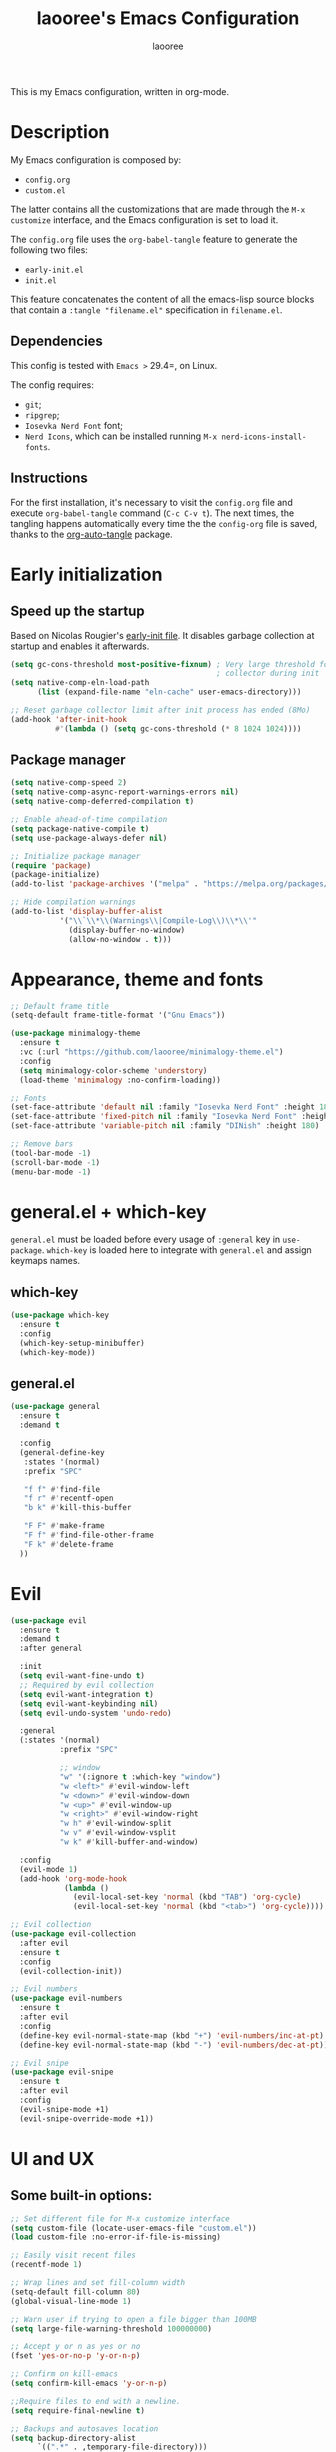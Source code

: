 #+title: laooree's Emacs Configuration
#+author: laooree
#+description: My emacs configuration, in org-mode
#+startup: content
#+auto_tangle: t

This is my Emacs configuration, written in org-mode.

* Description

My Emacs configuration is composed by:
- =config.org=
- =custom.el=
The latter contains all the customizations that are made through the =M-x
customize= interface, and the Emacs configuration is set to load it.

The =config.org= file uses the =org-babel-tangle= feature to generate the
following two files:
- =early-init.el=
- =init.el=
This feature concatenates the content of all the emacs-lisp source blocks that
contain a =:tangle "filename.el"= specification in =filename.el=.

** Dependencies

This config is tested with =Emacs >= 29.4=, on Linux.

The config requires:
- =git=;
- =ripgrep=;
- =Iosevka Nerd Font= font;
- =Nerd Icons=, which can be installed running =M-x nerd-icons-install-fonts=.

** Instructions

For the first installation, it's necessary to visit the =config.org= file and
execute =org-babel-tangle= command (=C-c C-v t=). The next times, the tangling
happens automatically every time the the =config-org= file is saved, thanks to
the [[https://github.com/yilkalargaw/org-auto-tangle][org-auto-tangle]] package.

* Early initialization
** Speed up the startup

Based on Nicolas Rougier's [[https://github.com/rougier/dotemacs/blob/master/dotemacs.org][early-init file]]. It disables garbage collection at
startup and enables it afterwards.

#+begin_src emacs-lisp :tangle "early-init.el"
  (setq gc-cons-threshold most-positive-fixnum) ; Very large threshold for garbage
                                                ; collector during init
  (setq native-comp-eln-load-path
        (list (expand-file-name "eln-cache" user-emacs-directory)))

  ;; Reset garbage collector limit after init process has ended (8Mo)
  (add-hook 'after-init-hook
            #'(lambda () (setq gc-cons-threshold (* 8 1024 1024))))
#+end_src

** Package manager
#+begin_src emacs-lisp :tangle "early-init.el"
  (setq native-comp-speed 2)
  (setq native-comp-async-report-warnings-errors nil)
  (setq native-comp-deferred-compilation t)

  ;; Enable ahead-of-time compilation
  (setq package-native-compile t)
  (setq use-package-always-defer nil)

  ;; Initialize package manager
  (require 'package)
  (package-initialize)
  (add-to-list 'package-archives '("melpa" . "https://melpa.org/packages/"))

  ;; Hide compilation warnings
  (add-to-list 'display-buffer-alist
             '("\\`\\*\\(Warnings\\|Compile-Log\\)\\*\\'"
               (display-buffer-no-window)
               (allow-no-window . t)))
#+end_src

* Appearance, theme and fonts

#+begin_src emacs-lisp :tangle "init.el"
  ;; Default frame title
  (setq-default frame-title-format '("Gnu Emacs"))

  (use-package minimalogy-theme
    :ensure t
    :vc (:url "https://github.com/laooree/minimalogy-theme.el")
    :config
    (setq minimalogy-color-scheme 'understory)
    (load-theme 'minimalogy :no-confirm-loading))

  ;; Fonts
  (set-face-attribute 'default nil :family "Iosevka Nerd Font" :height 180)
  (set-face-attribute 'fixed-pitch nil :family "Iosevka Nerd Font" :height 180)
  (set-face-attribute 'variable-pitch nil :family "DINish" :height 180)

  ;; Remove bars
  (tool-bar-mode -1)
  (scroll-bar-mode -1)
  (menu-bar-mode -1)
#+end_src

* general.el + which-key

=general.el= must be loaded before every usage of =:general= key in =use-package=. =which-key= is loaded here to integrate with =general.el= and assign keymaps names.

** which-key

#+begin_src emacs-lisp :tangle "init.el"
  (use-package which-key
    :ensure t
    :config
    (which-key-setup-minibuffer)
    (which-key-mode))
#+end_src

** general.el

#+begin_src emacs-lisp :tangle "init.el"
  (use-package general
    :ensure t
    :demand t

    :config
    (general-define-key
     :states '(normal)
     :prefix "SPC"

     "f f" #'find-file
     "f r" #'recentf-open
     "b k" #'kill-this-buffer

     "F F" #'make-frame
     "F f" #'find-file-other-frame
     "F k" #'delete-frame
    ))
#+end_src

* Evil

#+begin_src emacs-lisp :tangle "init.el"
  (use-package evil
    :ensure t
    :demand t
    :after general

    :init
    (setq evil-want-fine-undo t)
    ;; Required by evil collection
    (setq evil-want-integration t)
    (setq evil-want-keybinding nil)
    (setq evil-undo-system 'undo-redo)

    :general
    (:states '(normal)
             :prefix "SPC"

             ;; window
             "w" '(:ignore t :which-key "window")
             "w <left>" #'evil-window-left
             "w <down>" #'evil-window-down
             "w <up>" #'evil-window-up
             "w <right>" #'evil-window-right
             "w h" #'evil-window-split
             "w v" #'evil-window-vsplit
             "w k" #'kill-buffer-and-window)

    :config
    (evil-mode 1)
    (add-hook 'org-mode-hook
              (lambda ()
                (evil-local-set-key 'normal (kbd "TAB") 'org-cycle)
                (evil-local-set-key 'normal (kbd "<tab>") 'org-cycle))))

  ;; Evil collection
  (use-package evil-collection
    :after evil
    :ensure t
    :config
    (evil-collection-init))

  ;; Evil numbers
  (use-package evil-numbers
    :ensure t
    :after evil
    :config
    (define-key evil-normal-state-map (kbd "+") 'evil-numbers/inc-at-pt)
    (define-key evil-normal-state-map (kbd "-") 'evil-numbers/dec-at-pt))

  ;; Evil snipe
  (use-package evil-snipe
    :ensure t
    :after evil
    :config
    (evil-snipe-mode +1)
    (evil-snipe-override-mode +1))
#+end_src

* UI and UX
** Some built-in options:

#+begin_src emacs-lisp :tangle "init.el"
  ;; Set different file for M-x customize interface
  (setq custom-file (locate-user-emacs-file "custom.el"))
  (load custom-file :no-error-if-file-is-missing)

  ;; Easily visit recent files
  (recentf-mode 1)

  ;; Wrap lines and set fill-column width
  (setq-default fill-column 80)
  (global-visual-line-mode 1)

  ;; Warn user if trying to open a file bigger than 100MB
  (setq large-file-warning-threshold 100000000)

  ;; Accept y or n as yes or no
  (fset 'yes-or-no-p 'y-or-n-p)

  ;; Confirm on kill-emacs
  (setq confirm-kill-emacs 'y-or-n-p)

  ;;Require files to end with a newline.
  (setq require-final-newline t)

  ;; Backups and autosaves location
  (setq backup-directory-alist
        `((".*" . ,temporary-file-directory)))
  (setq auto-save-file-name-transforms
        `((".*" ,temporary-file-directory t)))

  ;; Automatically revert buffers
  (global-auto-revert-mode t)

  ;; Scroll one line at time
  (setq-default scroll-conservatively 10000
                scroll-step 1
                scroll-margin 5)

  ;; Prefer utf-8 encoding
  (prefer-coding-system 'utf-8)

  (setq-default visible-bell nil             ;; No visual bell
                ring-bell-function 'ignore)  ;; No bell

  (setq inhibit-startup-message t)
  ;; (setq initial-scratch-message nil)

  ;; whitespace-mode
  (setq whitespace-style '(face trailing))
  (global-whitespace-mode 1)

  (setq display-line-numbers t)
  (global-display-line-numbers-mode)
 #+end_src

** org-auto-tangle

This package allows to automatically tangle =org= files when they are
saved. When the minor mode is active, it is sufficient to add =#+auto_tangle: t=
in the org file for which you want auto tangling.

#+begin_src emacs-lisp :tangle "init.el"
  (use-package org-auto-tangle
    :ensure t
    :after org
    :hook (org-mode . org-auto-tangle-mode))
#+end_src

** Spacious padding

#+begin_src emacs-lisp :tangle "init.el"
  (use-package spacious-padding
    :ensure t
    :demand t
    :if (display-graphic-p)

    :init
    (setq spacious-padding-widths
          '( :internal-border-width 15
             :header-line-width 4
             :mode-line-width 6
             :tab-width 4
             :right-divider-width 30
             :scroll-bar-width 8))

    :config
    (spacious-padding-mode 1))
#+end_src

** Dired

Tweak =dired=. Options should be self-explanatory.

#+begin_src emacs-lisp :tangle "init.el"
  (use-package dired
    :ensure nil
    :commands (dired)
    :hook
    ((dired-mode . dired-hide-details-mode)
     (dired-mode . hl-line-mode))
    :config
    (setq dired-recursive-copies 'always)
    (setq dired-recursive-deletes 'always)
    (setq delete-by-moving-to-trash t)
    (setq dired-kill-when-opening-new-dired-buffer t)
    (setq dired-dwim-target t))
#+end_src

The =dired-subtree= allows to expand folders using =TAB= key.

#+begin_src emacs-lisp :tangle "init.el"
  (use-package dired-subtree
    :ensure t
    :after (dired)
    :bind
    ( :map dired-mode-map
      ("<tab>" . dired-subtree-toggle)
      ("TAB" . dired-subtree-toggle)
      ("<backtab>" . dired-subtree-remove)
      ("S-TAB" . dired-subtree-remove))
    :config
    (setq dired-subtree-use-backgrounds nil))
#+end_src

** Terminal

*** Wayland clipboard

#+begin_src emacs-lisp :tangle "init.el"
  ;; credit: yorickvP on Github
  (when (string= (getenv "XDG_SESSION_TYPE") "wayland")
    (setq wl-copy-process nil)

    (defun wl-copy (text)
      (setq wl-copy-process (make-process :name "wl-copy"
                                          :buffer nil
                                          :command '("wl-copy" "-f" "-n")
                                          :connection-type 'pipe))
      (process-send-string wl-copy-process text)
      (process-send-eof wl-copy-process))

    (defun wl-paste ()
      (if (and wl-copy-process (process-live-p wl-copy-process))
          nil ; should return nil if we're the current paste owner
        (shell-command-to-string "wl-paste -n | tr -d \r")))

    (setq interprogram-cut-function 'wl-copy)
    (setq interprogram-paste-function 'wl-paste))
#+end_src

*** Cursor shape

#+begin_src emacs-lisp :tangle "init.el"
  (defun my/set-cursor-shape ()
    "Set terminal cursor shape based on evil state."
    (let ((shape
           (cond
            ((evil-insert-state-p) "\e[5 q")  ;; Blinking bar
            ((evil-motion-state-p) "\e[0 q")  ;; Block
            ((evil-operator-state-p) "\e[3 q");; Underline
            ((evil-replace-state-p) "\e[3 q") ;; Underline
            ((evil-visual-state-p) "\e[0 q")  ;; Block
            (t "\e[0 q"))))                   ;; Block
      (send-string-to-terminal shape)))

  ;; Hook into Evil state changes
  (unless (display-graphic-p)
    (add-hook 'post-command-hook #'my/set-cursor-shape))
#+end_src
#+end_src

** Nerd icons

Install and use nerd-icons.

#+begin_src emacs-lisp :tangle "init.el"
  (use-package nerd-icons
    :defer t
    :ensure t)

  (use-package nerd-icons-completion
    :ensure t
    :after (marginalia)
    :config
    (add-hook 'marginalia-mode-hook #'nerd-icons-completion-marginalia-setup))

  (use-package nerd-icons-corfu
    :ensure t
    :after (corfu)
    :config
    (add-to-list 'corfu-margin-formatters #'nerd-icons-corfu-formatter))

  (use-package nerd-icons-dired
    :ensure t
    :defer t
    :hook
    (dired-mode . nerd-icons-dired-mode))
#+end_src

** Mode-line

#+begin_src  emacs-lisp :tangle "init.el"
  (use-package mood-line
    :ensure t
    :config
    (setq mood-line-glyph-alist mood-line-glyphs-ascii)
    (setq mood-line-format
          (mood-line-defformat
           :left
           (
            ;; Evil current mode
            ((cond ((string= "<N>" (mood-line-segment-modal)) "(N)")
                   ((string= "<I>" (mood-line-segment-modal)) "(I)")
                   ((string= "<V>" (mood-line-segment-modal)) "(V)")
                   ((string= "<R>" (mood-line-segment-modal)) "(R)")
                   ((string= "<O>" (mood-line-segment-modal)) "(O)")
                   ((string= "<M>" (mood-line-segment-modal)) "(M)")
                   ((string= "<E>" (mood-line-segment-modal)) "(E)")
                   (t "")) . " ")
            ;; Buffer name
            ((mood-line-segment-buffer-name) . " ")
            ;; Buffer status
            ((cond ((string= "*" (mood-line-segment-buffer-status)) "󰙏")
                   ((string= "#" (mood-line-segment-buffer-status)) "")
                   (t "")) . "  ")
            ((mood-line-segment-scroll) . " ")
            )
           :right
           (
            ((mood-line-segment-checker) . " ")
            )
           ))
    (mood-line-mode))
#+end_src

** Rainbow csv

Paint each column in =.csv= files with different colors.

#+begin_src emacs-lisp :tangle "init.el"
  (use-package rainbow-csv
    :ensure t
    :vc (:url "https://github.com/emacs-vs/rainbow-csv")
    :defer t
    :config
    (add-hook 'csv-mode-hook #'rainbow-csv-mode)
    (add-hook 'tsv-mode-hook #'rainbow-csv-mode))
#+end_src

** Rainbow delimiters

Paint delimiters with colors based on the nesting level. Super useful with lisp,
very useful everywhere else.

#+begin_src emacs-lisp :tangle "init.el"
  (use-package rainbow-delimiters
    :ensure t
    :defer t
    :hook
    (emacs-lisp-mode . rainbow-delimiters-mode)
    (nix-mode . rainbow-delimiters-mode)
    )
#+end_src

** Rainbow mode

Rainbow mode colorizes color names in buffers. Disabled by default.

#+begin_src emacs-lisp :tangle "init.el"
  (use-package rainbow-mode
    :ensure t
    :defer t)
#+end_src

** Open files with

Specify external programs to open specific file extensions.

#+begin_src emacs-lisp :tangle "init.el"
  (use-package openwith
    :ensure t
    :init
    (setq openwith-associations '(("\\.pdf\\'" "evince" (file))))

    :config
    (openwith-mode t))
#+end_src

** Magit

#+begin_src emacs-lisp :tangle "init.el"
  (use-package magit
    :ensure t
    :defer t

    :general
    (:states '(normal)
             :prefix "SPC"
             "g" '(:ignore t :which-key "magit")
             "g g" #'magit-status)
    )
#+end_src

** Beacon

#+begin_src emacs-lisp :tangle "init.el"
  (use-package beacon
    :ensure t
    :if (display-graphic-p)
    :init
    (setq beacon-size 10
          beacon-blink-duration 0.5
          beacon-blink-delay 0.0
          beacon-color "#FFFF00")
    :config
    (beacon-mode 1))
#+end_src

** Highlight indentation

#+begin_src emacs-lisp :tangle "init.el"
  (use-package highlight-indentation
    :ensure t
    :vc (:url "https://github.com/antonj/Highlight-Indentation-for-Emacs")
    :defer t)
#+end_src

** Nyan mode

#+begin_src emacs-lisp :tangle "init.el"
  (use-package nyan-mode
    :ensure t
    :init
    (setq nyan-animate-nyancat t
          nyan-animation-frame-interval 0.1
          nyan-wavy-trail t)
    )
#+end_src

* Completions and suggestions

** Vertico

#+begin_src emacs-lisp :tangle "init.el"
  (use-package vertico
    :ensure t
    :config (vertico-mode))

  ;; Faster navigation in vertico minibuffer
  (use-package vertico-directory
    :after (vertico)
    :ensure nil
    :bind (:map vertico-map
                ("RET" . vertico-directory-enter)
                ("DEL" . vertico-directory-delete-char)
                ("M-DEL" . vertico-directory-delete-word)))

#+end_src

** Marginalia

#+begin_src emacs-lisp :tangle "init.el"
  (use-package marginalia
    :ensure t
    :defer t
    :init (marginalia-mode))
#+end_src

** Orderless

#+begin_src emacs-lisp :tangle "init.el"
  (use-package orderless
    :ensure t
    :defer t
    :init
    (setq completion-styles '(orderless basic)
          completion-category-defaults nil
          completion-category-overrides nil
          read-file-name-completion-ignore-case t
          read-buffer-completion-ignore-case t
          completion-ignore-case t
          orderless-matching-styles '(orderless-literal
                                      orderless-regexp)))
#+end_src

** Consult

#+begin_src emacs-lisp :tangle "init.el"
  (use-package consult
    :ensure t
    :defer t

    :general
    (:states '(normal)
             :prefix "SPC"

             "c" '(:ignore t :which-key "consult")
             "c d" #'consult-fd
             "c f" #'consult-flymake
             "c l" #'consult-line
             "c m" #'consult-man
             "c r" #'consult-ripgrep

             "b" '(:ignore t :which-key "buffer")
             "b b" #'consult-buffer)
    )
#+end_src

** Corfu

#+begin_src emacs-lisp :tangle "init.el"
  (use-package corfu
    :ensure t

    :custom
    (corfu-cycle t) ;; Enable cycling through candidates
    (corfu-auto t)  ;; Automatically pop-up
    (corfu-auto-prefix 3)  ;; Require 3 characters for auto pop-up
    (corfu-auto-delay 0.5) ;; Wait half a second before pop-up
    (corfu-quit-at-boundary 'separator) ;; Keep pop-up open with separator
    (corfu-preview-current 'insert) ;; Do not preview candidates in buffer

    :init
    (global-corfu-mode) ;; Enable corfu everywhere
    (corfu-history-mode) ;; Save completion history
    )
#+end_src

Corfu uses childframes, which are not available in tty. This package makes corfu
work also in tty:

#+begin_src emacs-lisp :tangle "init.el"
  (use-package corfu-terminal
    :ensure t
    :vc (:url "https://codeberg.org/akib/emacs-corfu-terminal")
    :demand t
    :config
    (unless (display-graphic-p)
      (corfu-terminal-mode +1))
    )
#+end_src

** yasnippet

#+begin_src emacs-lisp :tangle "init.el"
  (use-package yasnippet
    :ensure t
    :defer t
    :config
    (yas-reload-all)
    :hook
    (prog-mode . yas-minor-mode))

  (use-package yasnippet-snippets
    :ensure t)
#+end_src

** Grammarly

#+begin_src emacs-lisp :tangle "init.el"
  (use-package flymake-grammarly
    :ensure t
    :vc (:url "https://github.com/emacs-grammarly/flymake-grammarly")
    :defer t)
#+end_src

* Org-mode

** org-mode

#+begin_src emacs-lisp :tangle "init.el"
  (use-package org
    :ensure nil ;; built-in
    :defer t

    :init
    (setq org-startup-indented t)

    :general
    (:states '(normal)
             :prefix "SPC"
             "o" '(:ignore t :which-key "org")
             "o a" #'org-agenda
             "o c" #'org-capture)

    :config
    (let ((pcloud-base-folder (cond
                               ((eq system-type 'windows-nt) "p:/")
                               ((eq system-type 'gnu/linux) "~/pCloudSync")
                               (t "~/pCloudSync")))) ;; fallback

      ;; org-agenda-files
      (setq org-agenda-files
            (list (expand-file-name "org/agenda.org" pcloud-base-folder)
                  (expand-file-name "org/todo.org" pcloud-base-folder)
                  (expand-file-name "org/inbox.org" pcloud-base-folder)
                  (expand-file-name "org/calendar.org" pcloud-base-folder)))

      ;; org-capture-templates
      (setq org-capture-templates
            `(("t" "Todo" entry (file+headline ,(expand-file-name "org/agenda.org" pcloud-base-folder) "Tasks")
               "* TODO %?\n  %i\n  %a\n")
              ("e" "Event" entry (file+headline ,(expand-file-name "org/agenda.org" pcloud-base-folder) "Events")
               "* %?\n  %^T\n")
              ("j" "Journal" entry (file+datetree ,(expand-file-name "org/journal.org" pcloud-base-folder))
               "* %?\nEntered on %U\n")
              ("i" "Idea" entry (file+headline ,(expand-file-name "org/inbox.org" pcloud-base-folder) "Ideas")
               "* %?\n %U\n")))))
#+end_src

** org-modern

#+begin_src emacs-lisp :tangle "init.el"
  (use-package org-modern
    :ensure t
    :defer t

    :hook
    (org-mode . org-modern-mode)
    (org-agenda-finalize . org-modern-agenda))
#+end_src

* Denote

#+begin_src emacs-lisp :tangle "init.el"
  (use-package denote
    :ensure t
    :init
    (setq denote-directory (expand-file-name "~/pCloudSync/org/notes"))

    :general
    (:states '(normal)
             :prefix "SPC"
             "n" '(:ignore t :which-key "notes")
             "n n" #'denote-open-or-create
             "n g" #'denote-grep)
    )
#+end_src

* Programming

** Indentation

#+begin_src emacs-lisp :tangle "init.el"
  (setq-default indent-tabs-mode nil        ;; Stop using tabs to indent
                tab-always-indent 'complete ;; Indent first then try completions
                tab-width 2)                ;; Set 2 as tab width
  (setq indent-line-function 'insert-tab)
#+end_src

** Load languages in org-babel

#+begin_src emacs-lisp :tangle "init.el"
  (add-hook 'org-mode-hook (lambda ()
                             (org-babel-do-load-languages
                              'org-babel-load-languages
                              '(
                                (emacs-lisp . t)
                                (python . t)
                                (matlab . t)
                                ))))
#+end_src

** Formatter

#+begin_src emacs-lisp :tangle "init.el"
  (use-package format-all
    :ensure t
    :defer t)
#+end_src

** Eglot

This block ensures that =eglot= is updated to the latest release.

#+begin_src emacs-lisp :tangle "init.el"
  (use-package eglot
    :ensure nil ;; built-in
    :defer t

    :general
    (:states '(normal)
             :keymaps 'eglot-mode-map
             :prefix "SPC"
             "e" '(:ignore t :which-key "eglot")
             "e a" #'eglot-code-actions
             "e o" #'eglot-code-action-organize-imports
             "e r" #'eglot-rename
             "e f" #'eglot-format)
    )
#+end_src

** Matlab

Install and configure Matlab mode:

#+begin_src emacs-lisp :tangle "init.el"
  (use-package matlab-mode
    :ensure t
    :defer t
    :init (setq matlab-indent-level 2  ;; Set indentation level to 2
                matlab-indent-function-body t) ;; Indent function bodies
    :config
    (evil-set-initial-state 'matlab-shell-mode 'emacs)
  )
#+end_src

** Latex

#+begin_src emacs-lisp :tangle "init.el"
  (use-package auctex
    :ensure t
    :defer t

    :init
    (setq font-latex-fontify-script nil
          font-latex-fontify-sectioning 'color)
    (setq LaTeX-clean-intermediate-suffixes
          (list "\\.aux" "\\.bbl" "\\.blg" "\\.brf" "\\.fot" "\\.glo" "\\.gls"
                "\\.idx" "\\.ilg" "\\.ind" "\\.lof" "\\.log" "\\.lot" "\\.nav"
                "\\.out" "\\.snm" "\\.toc" "\\.url" "\\.synctex\\.gz" "\\.bcf"
                "\\.run\\.xml" "\\.fls" "-blx\\.bib" "\\.fdb_latexmk" "\\.atfi"
                "\\.acn" "\\.acr" "\\.alg" "\\.glg" "\\.ist" "\\.dbx"))

    :hook
    (LaTeX-mode . yas-minor-mode) ;; enable yasnippet mode
    (LaTeX-mode . TeX-source-correlate-mode) ;; enable synctex
    (LaTeX-mode . eglot-ensure)
    (LaTeX-mode . (lambda ()
                    (add-hook 'eglot-managed-mode-hook
                              (lambda () (eglot-inlay-hints-mode -1))
                              nil t)))

    :general
    (:states '(normal)
             :prefix "SPC"
             :keymaps 'LaTeX-mode-map
             "l" '(:ignore t :which-key "latex")
             "l l" #'TeX-command-master
             "l a" #'TeX-command-run-all)

    :config
    (with-eval-after-load 'tex
      (add-to-list 'TeX-command-list
                   '("LuaLaTeX" "lualatex %s" TeX-run-TeX nil t
                     :help "Run LuaLaTeX")))
    (with-eval-after-load 'eglot
      (add-to-list 'eglot-server-programs
                   '(LaTeX-mode . ("/run/current-system/sw/bin/texlab"))))
    (with-eval-after-load "bibtex"
      (bibtex-set-dialect 'biblatex))
    )
#+end_src

** Python

#+begin_src emacs-lisp :tangle "init.el"
  (use-package python
    :ensure nil ;; built-in
    :defer t

    :init
    (setq python-indent-guess-indent-offset t
          python-indent-guess-indent-offset-verbose nil
          python-indent-offset 4)

    :hook
    (python-mode . eglot-ensure)
    (python-mode . highlight-indentation-mode)

    :config
    (evil-set-initial-state 'inferior-python-mode 'emacs)
    (with-eval-after-load 'eglot
      (add-to-list 'eglot-server-programs
                   '(python-mode . ("pyright-langserver" "--stdio")))
    ))
#+end_src

** Shell

#+begin_src emacs-lisp :tangle "init.el"
  ;; Set shell indentation to 2
  (setq sh-basic-offset 2)
#+end_src

** Nix

#+begin_src emacs-lisp :tangle "init.el"
  (use-package nix-mode
    :ensure t
    :defer t
    :mode "\\.nix\\'")
#+end_src

** Haskell

#+begin_src emacs-lisp :tangle "init.el"
  (use-package haskell-mode
    :ensure t
    :defer t

    :hook
    (haskell-mode . eglot-ensure)

    :config
    (with-eval-after-load 'eglot
      (add-to-list 'eglot-server-programs
                   '(haskell-mode . ("haskell-language-server-wrapper" "--lsp"))))
    )
#+end_src

* Custom functions

This section defines custom functions.

** my/keyboard-quit-dwim

This is from [[https://protesilaos.com/codelog/2024-11-28-basic-emacs-configuration/#h:e5e7b781-4b04-4c53-bf23-5e81789549ce][Protesilaos]].

#+begin_src emacs-lisp :tangle "init.el"
  (defun my/keyboard-quit-dwim ()
    "Do-What-I-Mean behaviour for a general `keyboard-quit'.

  The generic `keyboard-quit' does not do the expected thing when
  the minibuffer is open.  Whereas we want it to close the
  minibuffer, even without explicitly focusing it.

  The DWIM behaviour of this command is as follows:

  - When the region is active, disable it.
  - When a minibuffer is open, but not focused, close the minibuffer.
  - When the Completions buffer is selected, close it.
  - In every other case use the regular `keyboard-quit'."
    (interactive)
    (cond
     ((region-active-p)
      (keyboard-quit))
     ((derived-mode-p 'completion-list-mode)
      (delete-completion-window))
     ((> (minibuffer-depth) 0)
      (abort-recursive-edit))
     (t
      (keyboard-quit))))
#+end_src

** my/org-dwim-at-point

Execute an action in =org-mode= based on where the point is.

#+begin_src emacs-lisp :tangle "init.el"
#+end_src

* Keybindings

** my/keyboard-quit-dwim

This is from [[https://protesilaos.com/codelog/2024-11-28-basic-emacs-configuration/#h:e5e7b781-4b04-4c53-bf23-5e81789549ce][Protesilaos]].

#+begin_src emacs-lisp :tangle "init.el"
  (defun my/keyboard-quit-dwim ()
    "Do-What-I-Mean behaviour for a general `keyboard-quit'.

  The generic `keyboard-quit' does not do the expected thing when
  the minibuffer is open.  Whereas we want it to close the
  minibuffer, even without explicitly focusing it.

  The DWIM behaviour of this command is as follows:

  - When the region is active, disable it.
  - When a minibuffer is open, but not focused, close the minibuffer.
  - When the Completions buffer is selected, close it.
  - In every other case use the regular `keyboard-quit'."
    (interactive)
    (cond
     ((region-active-p)
      (keyboard-quit))
     ((derived-mode-p 'completion-list-mode)
      (delete-completion-window))
     ((> (minibuffer-depth) 0)
      (abort-recursive-edit))
     (t
      (keyboard-quit))))

  ;; Keyboard quit
  (define-key global-map (kbd "C-g") #'my/keyboard-quit-dwim)
#+end_src

** org-mode

#+begin_src emacs-lisp :tangle "init.el"
  (defun my/org-dwim-at-point ()
    "Do-what-I-mean at point.
     Handles common Org elements intuitively."
    (interactive)
    (let* ((context (org-element-context))
           (type (org-element-type context)))
      (cond
       ;; Check for checkbox inside a list item
       ((and (eq type 'item)
             (org-element-property :checkbox context))
        (org-toggle-checkbox))

       ((eq type 'headline)
        (org-todo))

       ((eq type 'link)
        (org-open-at-point))

       ((eq type 'footnote-reference)
        (org-footnote-goto-definition
         (org-element-property :label context)))

       ((eq type 'footnote-definition)
        (org-footnote-goto-previous-reference
         (org-element-property :label context)))

       ((eq type 'table-row)
        (org-table-recalculate))

       ((memq type '(latex-fragment latex-environment))
        (org-latex-preview))

       (t
        (message "No specific action for this element")))))

  (with-eval-after-load 'evil
    (add-hook 'org-mode-hook
              (lambda ()
                (evil-define-key 'normal org-mode-map
                  (kbd "RET") #'my/org-dwim-at-point))))

  ;; org-agenda-earlier and later
  (with-eval-after-load 'org-agenda
    (define-key org-agenda-mode-map (kbd "[") #'org-agenda-earlier)
    (define-key org-agenda-mode-map (kbd "]") #'org-agenda-later))
#+end_src

** Point movements

#+begin_src emacs-lisp :tangle "init.el"
  ;; Point movements
  (global-unset-key (kbd "C-e"))
  (define-key evil-normal-state-map (kbd "C-e") 'end-of-visual-line)
  (define-key evil-visual-state-map (kbd "C-e") 'end-of-visual-line)
#+end_src

** visual-line movements

#+begin_src emacs-lisp :tangle "init.el"
  ;; arrows move in visual lines
  (with-eval-after-load 'evil
    (define-key evil-normal-state-map [down] 'evil-next-visual-line)
    (define-key evil-normal-state-map [up]   'evil-previous-visual-line)
    (define-key evil-visual-state-map [down] 'evil-next-visual-line)
    (define-key evil-visual-state-map [up]   'evil-previous-visual-line)
    (define-key evil-motion-state-map [down] 'evil-next-visual-line)
    (define-key evil-motion-state-map [up]   'evil-previous-visual-line)
    (add-hook 'org-mode-hook
            (lambda ()
              (define-key evil-normal-state-local-map [down] 'evil-next-line)
              (define-key evil-normal-state-local-map [up]   'evil-previous-line)
              (define-key evil-visual-state-local-map [down] 'evil-next-line)
              (define-key evil-visual-state-local-map [up]   'evil-previous-line)
              (define-key evil-motion-state-local-map [down] 'evil-next-line)
              (define-key evil-motion-state-local-map [up]   'evil-previous-line))))
#+end_src

** window movements

#+begin_src emacs-lisp :tangle "init.el"
  (with-eval-after-load 'evil
    (global-unset-key (kbd "M-<left>"))
    (global-unset-key (kbd "M-<down>"))
    (global-unset-key (kbd "M-<up>"))
    (global-unset-key (kbd "M-<right>"))
    (define-key evil-normal-state-map (kbd "M-<left>")  'evil-window-left)
    (define-key evil-normal-state-map (kbd "M-<down>")  'evil-window-down)
    (define-key evil-normal-state-map (kbd "M-<up>")    'evil-window-up)
    (define-key evil-normal-state-map (kbd "M-<right>") 'evil-window-right))
#+end_src

** Commands

*** :k, :K

#+begin_src emacs-lisp :tangle "init.el"
  (defun my/kill-current-buffer ()
    "Kill the current buffer without confirmation."
    (interactive)
    (kill-buffer (current-buffer)))

  (defun my/kill-current-buffer-and-close-window ()
    "Kill the current buffer and close its window."
    (interactive)
    (kill-buffer (current-buffer))
    (delete-window))

  (evil-ex-define-cmd "k" 'my/kill-current-buffer)
  (evil-ex-define-cmd "K" 'my/kill-current-buffer-and-close-window)
#+end_src

* Emacs server

#+begin_src emacs-lisp :tangle "init.el"
  (use-package server
    :ensure nil
    :config
    (setq server-client-instructions nil)
    (unless (server-running-p)
      (server-start)))
#+end_src
